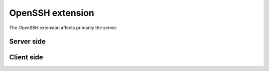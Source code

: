 .. _extensions.openssh:

=================
OpenSSH extension
=================

The `OpenSSH` extension affects primarily the server.

Server side
===========


Client side
===========

